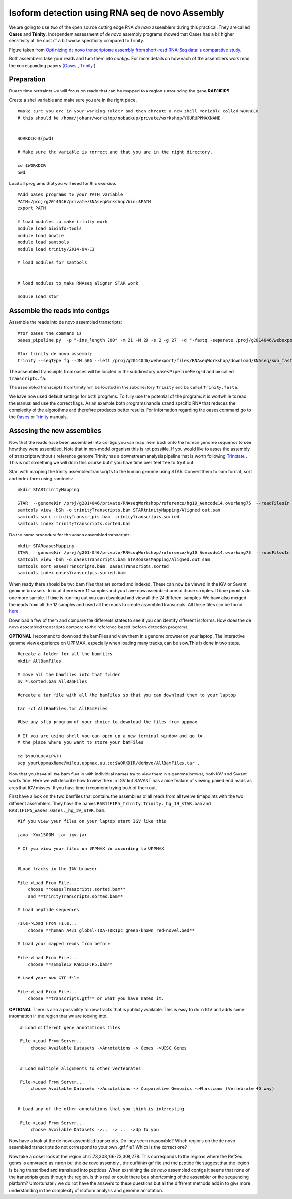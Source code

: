 ================================================
Isoform detection using RNA seq de novo Assembly 
================================================

We are going to use two of the open source cutting edge RNA *de novo* assemblers 
during this practical. They are called **Oases** and **Trinity**. Independent assessment 
of *de novo* assembly programs showed that Oases has a bit higher sensitivity at 
the cost of a bit worse specificity compared to Trinity. 

.. image:: ../images/Compare.jpg

Figure taken from `Optimizing de novo transcriptome assembly from short-read RNA-Seq data: a comparative study 
<http://www.biomedcentral.com/1471-2105/12/S14/S2>`_.

Both assemblers take your reads and turn them into *contigs*. For more details
on how each of the assemblers work read the corresponding papers (`Oases 
<http://bioinformatics.oxfordjournals.org/content/28/8/1086.long>`_
, `Trinity 
<http://www.nature.com/nbt/journal/v29/n7/full/nbt.1883.html>`_
). 

Preparation
===========

Due to time restraints we will focus on reads that can be mapped to a region 
surrounding the gene  **RAB11FIP5**.  

Create a shell variable and make sure you are in the right place. ::

   #make sure you are in your working folder and then chreate a new shell variable called WORKDIR
   # this should be /home/johanr/workshop/nobackup/private/workshop/YOURUPPMAXNAME
   
   
   WORKDIR=$(pwd)
   
   # Make sure the variable is correct and that you are in the right directory.
	
   cd $WORKDIR
   pwd 
   

Load all programs that you will need for this exercise. ::
 
    #Add oases programs to your PATH variable
    PATH=/proj/g2014046/private/RNAseqWorkshop/bin:$PATH 
    export PATH
 
    # load modules to make trinity work 
    module load bioinfo-tools 
    module load bowtie
    module load samtools
    module load trinity/2014-04-13 
    
    # load modules for samtools 	
    

    # load modules to make RNAseq aligner STAR work 
    
    module load star

   
   

Assemble the reads into contigs 
===============================

Assemble the reads into de novo assembled transcripts::
  
  #for oases the command is  
  oases_pipeline.py  -p "-ins_length 200" -m 21 -M 29 -s 2 -g 27  -d "-fastq -separate /proj/g2014046/webexport/files/RNAseqWorkshop/download/RNAseq/sub_fastq/sample12_RAB11FIP5_1.fastq /proj/g2014046/webexport/files/RNAseqWorkshop/download/RNAseq/sub_fastq/sample12_RAB11FIP5_2.fastq "   
    
  #for trinity de novo assembly
  Trinity --seqType fq --JM 50G --left /proj/g2014046/webexport/files/RNAseqWorkshop/download/RNAseq/sub_fastq/sample12_RAB11FIP5_1.fastq --right /proj/g2014046/webexport/files/RNAseqWorkshop/download/RNAseq/sub_fastq/sample12_RAB11FIP5_2.fastq  --output Trinity --CPU 7  
    
The assembled transcripts from oases will be located in the subdirectory ``oasesPipelineMerged`` and be called ``transcripts.fa``. 

The assembled transcripts from trinity will be located in the subdirectory ``Trinity`` and be called ``Trinity.fasta``. 

We have now used default settings for both programs. To fully use the potential 
of the programs it is wortwhile to read the manual and use the correct flags. As 
an example both programs handle strand specific RNA that reduces the complexity of 
the algorothms and therefore produces better results.
For information regarding the oases command go to the `Oases 
<http://www.ebi.ac.uk/~zerbino/oases/OasesManual.pdf>`_ 
or `Trinity
<http://trinityrnaseq.sourceforge.net/#running_trinity>`_
manuals.



Assesing the new assemblies
===========================

Now that the reads have been assembled into contigs you can map them back onto 
the human genome sequence to see how they were assembled. Note that in 
non-model organism this is not possible. If you would like to asses the assembly
of transcripts without a reference genome Trinity has a downstream analysis pipeline 
that is worth following `Trinotate
<http://trinityrnaseq.sourceforge.net/annotation/Trinotate.html>`_ . This is not something we will 
do in this course but if you have time over feel free to try it out. 
    
Start with mapping the trinity assembled transcripts to the human genome using STAR. 
Convert them to bam format, sort and index them using samtools::
  
  mkdir STARtrinityMapping
    
  STAR  --genomeDir /proj/g2014046/private/RNAseqWorkshop/reference/hg19_Gencode14.overhang75  --readFilesIn Trinity/Trinity.fasta --runThreadN 1 --outSAMstrandField intronMotif --outFileNamePrefix STARtrinityMapping/
  samtools view -bSh -o trinityTranscripts.bam STARtrinityMapping/Aligned.out.sam
  samtools sort trinityTranscripts.bam  trinityTranscripts.sorted
  samtools index trinityTranscripts.sorted.bam
	
Do the same procedure for the oases assembled transcripts::
	
  mkdir STARoasesMapping
  STAR  --genomeDir /proj/g2014046/private/RNAseqWorkshop/reference/hg19_Gencode14.overhang75  --readFilesIn oasesPipelineMerged/transcripts.fa --runThreadN 1 --outSAMstrandField intronMotif --outFileNamePrefix STARoasesMapping/
  samtools view -bSh -o oasesTranscripts.bam STARoasesMapping/Aligned.out.sam
  samtools sort oasesTranscripts.bam  oasesTranscripts.sorted
  samtools index oasesTranscripts.sorted.bam
	
    
When ready there should be two bam files that are sorted and indexed. These can now be viewed in the IGV 
or Savant genome browsers. In total there were 12 samples and you have now assembled one of those samples. 
If time permits do one more sample. If time is running out you can download and view all the 24 different samples. 
We have also merged the reads from all the 12 samples and used all the reads to create assembled transcripts.
All these files can be found `here 
<https://export.uppmax.uu.se/g2014046/files/RNAseqWorkshop/download/RNAseq/deNovoFinishedFiles/AllBamFiles/>`_

Download a few of them and compare the differents states to see if you can identify different isoforms. How does the 
de novo assembled transcripts compare to the reference based isoform detection programs. 
    


**OPTIONAL**
I recomend to download the bamFiles and view them in a genome browser on your laptop.
The interactive genome view experience on UPPMAX, especially when loading many tracks, can 
be slow.This is done in two steps. ::

    #create a folder for all the bamfiles
    mkdir AllBamFiles 
    
    # move all the bamfiles into that folder 
    mv *.sorted.bam AllBamFiles
    
    #create a tar file with all the bamFiles so that you can download them to your laptop

    tar -cf AllBamFiles.tar AllBamFiles 
    
    #Use any sftp program of your choice to download the files from uppmax
    
    # If you are using shell you can open up a new terminal window and go to 
    # the place where you want to store your bamFiles
    
    cd $YOURLOCALPATH
    scp yourUppmaxName@milou.uppmax.uu.se:$WORKDIR/deNovo/AllBamFiles.tar . 
    
    
    
    
Now that you have all the bam files in with individual names try to view them in 
a genome brower, both IGV and Savant works fine. Here we will describe how to view them
in IGV but SAVANT has a nice feature of viewing paired end reads as arcs that IGV
misses. If you have time i recomend trying both of them out. 

First have a look on the  two bamfiles that contains the assemblies of all
reads from all twelve timepoints with the two different assemblers. They have the 
names ``RAB11FIP5_trinity.Trinity._hg_19_STAR.bam`` and 
``RAB11FIP5_oases.Oases._hg_19_STAR.bam``. ::

    #If you view your files on your laptop start IGV like this

    java -Xmx1500M -jar igv.jar
    
    # If you view your files on UPPMAX do according to UPPMAX
    
    
    #Load tracks in the IGV browser
    
    File->Load From File...
    	choose **oasesTranscripts.sorted.bam**
    	and **trinityTranscripts.sorted.bam**
    	
    # Load peptide sequences 	

    File->Load From File...
    	choose **human_A431_global-TDA-FDR1pc_green-known_red-novel.bed**
    	
    # Load your mapped reads from before  	

    File->Load From File...
    	choose **sample12_RAB11FIP5.bam**
    	
    # Load your own GTF file
    
    File->Load From File...
    	choose **transcripts.gtf** or what you have named it.
    	

**OPTIONAL**
There is also a possibility to view tracks that is publicly available. This is easy to 
do in IGV and adds some information in the region that we are looking into. ::
	
    	
    # Load different gene annotations files

    File->Load From Server...
    	choose Available Datasets ->Annotations -> Genes ->UCSC Genes
    

    # Load multiple alignments to other vertebrates

    File->Load From Server...
    	choose Available Datasets ->Annotations -> Comparative Genomics ->Phastcons (Vertebrate 46 way)
	

   # Load any of the other annotations that you think is interesting

    File->Load From Server...
    	choose Available Datasets ->..  -> ..  ->Up to you 
	



    	
Now have a look at the de novo assembled transcripts. Do they seem reasonable? Which 
regions on the de novo assembled transcripts do not correspond to your own .gtf 
file?  Which is the correct one? 

Now take a closer look at the region chr2:73,308,166-73,308,278. This corresponds 
to the regions where the RefSeq genes is annotated as intron but the *de novo* assembly
, the cufflinks gtf file and the peptide file suggest that the region is being transcribed 
and translated into peptides. When examining the *de novo* assembled contigs it seems
that none of the transcripts goes through the region. Is this real or could there 
be a shortcoming of the assembler or the sequencing platform? Unfortunately we do 
not have the answers to these questions but all the different methods add in to give 
more understanding in the complexity of isoform analysis and genome annotation.  
    	
    
    
    
    
    
	
	
	
   
     
	



	





